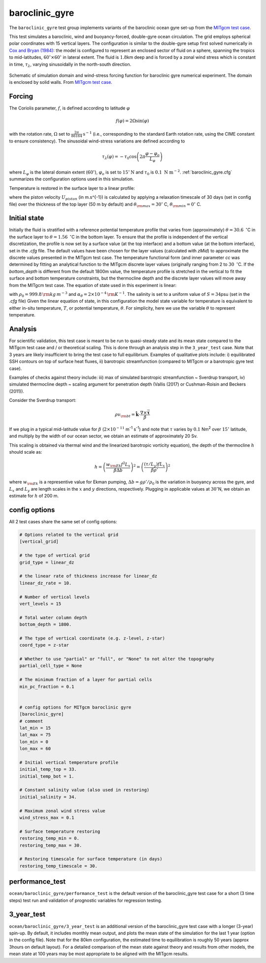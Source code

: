 .. _baroclinic_gyre:

baroclinic_gyre
===============

The ``baroclinic_gyre`` test group implements variants of the
baroclinic ocean gyre set-up from the 
`MITgcm test case`_.

This test simulates a baroclinic, wind and buoyancy-forced, double-gyre ocean circulation. 
The grid employs spherical polar coordinates with 15 vertical layers.
The configuration is similar to the double-gyre setup first solved numerically
in `Cox and Bryan (1984) <https://journals.ametsoc.org/view/journals/phoc/14/4/1520-0485_1984_014_0674_anmotv_2_0_co_2.xml>`_: the model is configured to
represent an enclosed sector of fluid on a sphere, spanning the tropics to mid-latitudes,
:math:`60^{\circ} \times 60^{\circ}` in lateral extent.
The fluid is :math:`1.8`\ km deep and is forced by a zonal wind
stress which is constant in time, :math:`\tau_{\lambda}`, varying sinusoidally in the
north-south direction.

.. figure:: ./images/baroclinic_gyre_config.png
  :width: 95%
  :align: center
  :alt: baroclinic gyre configuration
  :name: baroclinic_gyre_config

  Schematic of simulation domain and wind-stress forcing function for baroclinic gyre numerical experiment. The domain is enclosed by solid walls. From `MITgcm test case`_.

Forcing
-------

The Coriolis parameter, :math:`f`, is defined
according to latitude :math:`\varphi`

.. math::
      f(\varphi) = 2 \Omega \sin( \varphi )

with the rotation rate, :math:`\Omega` set to :math:`\frac{2 \pi}{86164} \text{s}^{-1}` (i.e., corresponding to the standard Earth rotation rate, using the CIME constant to ensure consistency).
The sinusoidal wind-stress variations are defined according to

.. math::
      \tau_{\lambda}(\varphi) = -\tau_{0}\cos \left(2 \pi \frac{\varphi-\varphi_o}{L_{\varphi}} \right)

where :math:`L_{\varphi}` is the lateral domain extent
(:math:`60^{\circ}`), :math:`\varphi_o` is set to :math:`15^{\circ} \text{N}` and :math:`\tau_0` is :math:`0.1 \text{ N m}^{-2}`.
:ref:`baroclinic_gyre.cfg` summarizes the
configuration options used in this simulation. 

Temperature is restored in the surface layer to a linear profile:

.. math::
      {\cal F}_\theta = - U_{piston} (\theta-\theta^*), \phantom{WWW}
   \theta^* = \frac{\theta_{\rm max} - \theta_{\rm min}}{L_\varphi} (\varphi_{\rm max} - \varphi) + \theta_{\rm min}
   :label: baroc_restore_theta

where the piston velocity :math:`U_{piston}` (in m.s^{-1}) is calculated by applying a relaxation timescale of 30 days (set in config file) over the thickness of the top layer (50 m by default) and :math:`\theta_{\rm max}=30^{\circ}` C, :math:`\theta_{\rm min}=0^{\circ}` C.

Initial state
-------------

Initially the fluid is stratified
with a reference potential temperature profile that varies from (approximately) :math:`\theta=30.6 \text{ } ^{\circ}`\ C
in the surface layer to :math:`\theta=1.56 \text{ } ^{\circ}`\ C in the bottom layer. To ensure that the profile is independent of the vertical discretization, the profile is now set by a surface value (at the top interface) and a bottom value (at the bottom interface), set in the `.cfg` file. The default values have been chosen for the layer values (calculated with `zMid`) to approximate the discrete values presented in the MITgcm test case. The temperature functional form (and inner parameter `cc`  was determined by fitting an analytical function to the MITgcm discrete layer values (originally ranging from 2 to :math:`30 \text{ } ^{\circ}`\ C. If the `bottom_depth` is different from the default 1800m value, the temperature profile is stretched in the vertical to fit the surface and bottom temperature constraints, but the thermocline depth and the discrete layer values will move away from the MITgcm test case.  
The equation of state used in this experiment is linear:

.. math::
      \rho = \rho_{0} ( 1 - \alpha_{\theta}\theta^{\prime} )
  :label: rho_lineareos

with :math:`\rho_{0}=999.8\,{\rm kg\,m}^{-3}` and
:math:`\alpha_{\theta}=2\times10^{-4}\,{\rm K}^{-1}`. The salinity is set to a uniform value of :math:`S=34`\ psu (set in the `.cfg` file) 
Given the linear equation of state, in this configuration the model state variable for temperature is
equivalent to either in-situ temperature, :math:`T`, or potential
temperature, :math:`\theta`. For simplicity, here we use the variable :math:`\theta` to
represent temperature.

Analysis
--------

For scientific validation, this test case is meant to be run to quasi-steady state and its mean state compared to the MITgcm test case and / or theoretical scaling. This is done through an analysis step in the ``3_year_test`` case. Note that 3 years are likely insufficient to bring the test case to full equilibrium.  
Examples of qualitative plots include: i) equilibrated SSH contours on top of surface heat fluxes, ii) barotropic streamfunction (compared to MITgcm or a barotropic gyre test case).

Examples of checks against theory include: iii) max of simulated barotropic streamfunction ~ Sverdrup transport, iv) simulated thermocline depth ~ scaling argument for penetration depth (Vallis (2017) or Cushman-Roisin and Beckers (2011)).

Consider the Sverdrup transport:

.. math:: \rho v_{\rm bt} = \hat{\boldsymbol{k}} \cdot \frac{ \nabla  \times \vec{\boldsymbol{\tau}}}{\beta}

If we plug in a typical mid-latitude value for :math:`\beta` (:math:`2 \times 10^{-11}` m\ :sup:`-1` s\ :sup:`-1`)
and note that :math:`\tau` varies by :math:`0.1` Nm\ :sup:`2` over :math:`15^{\circ}` latitude,
and multiply by the width of our ocean sector, we obtain an estimate of approximately 20 Sv.

This scaling is obtained via thermal wind and the linearized barotropic vorticity equation),
the depth of the thermocline :math:`h` should scale as:

.. math:: h = \left( \frac{w_{\rm Ek} f^2 L_x}{\beta \Delta b} \right) ^2 = \left( \frac{(\tau / L_y) f L_x}{\beta \rho'} \right) ^2

where :math:`w_{\rm Ek}` is a representive value for Ekman pumping, :math:`\Delta b = g \rho' / \rho_0`
is the variation in buoyancy across the gyre,
and :math:`L_x` and :math:`L_y` are length scales in the
:math:`x` and :math:`y` directions, respectively.
Plugging in applicable values at :math:`30^{\circ}`\ N,
we obtain an estimate for :math:`h` of 200 m.

.. _baroclinic_gyre.cfg:

config options
--------------

All 2 test cases share the same set of config options:

.. code-block:: cfg

    # Options related to the vertical grid
    [vertical_grid]
    
    # the type of vertical grid
    grid_type = linear_dz
    
    # the linear rate of thickness increase for linear_dz
    linear_dz_rate = 10.
    
    # Number of vertical levels
    vert_levels = 15
    
    # Total water column depth
    bottom_depth = 1800.
    
    # The type of vertical coordinate (e.g. z-level, z-star)
    coord_type = z-star
    
    # Whether to use "partial" or "full", or "None" to not alter the topography
    partial_cell_type = None
    
    # The minimum fraction of a layer for partial cells
    min_pc_fraction = 0.1
    
    
    # config options for MITgcm baroclinic gyre
    [baroclinic_gyre]
    # comment
    lat_min = 15
    lat_max = 75
    lon_min = 0
    lon_max = 60
    
    # Initial vertical temperature profile
    initial_temp_top = 33.
    initial_temp_bot = 1.
    
    # Constant salinity value (also used in restoring)
    initial_salinity = 34.
    
    # Maximum zonal wind stress value
    wind_stress_max = 0.1
    
    # Surface temperature restoring
    restoring_temp_min = 0.
    restoring_temp_max = 30.

    # Restoring timescale for surface temperature (in days)
    restoring_temp_timescale = 30.

performance_test
----------------

``ocean/baroclinic_gyre/performance_test`` is the default version of the
baroclinic_gyre test case for a short (3 time steps) test run and validation of
prognostic variables for regression testing.

3_year_test
-----------

``ocean/baroclinic_gyre/3_year_test`` is an additional version of the
baroclinic_gyre test case with a longer (3-year) spin-up. By default, it 
includes monthly mean output, and plots the mean state of the simulation for the last 1 year (option in the config file). 
Note that for the 80km configuration, the estimated time to equilibration is roughly 50 years (approx 3hours on default layout).  
For a detailed comparison of the mean state against theory and results from other models, 
the mean state at 100 years may be most appropriate to be aligned with the MITgcm results. 

.. _MITgcm test case: https://mitgcm.readthedocs.io/en/latest/examples/baroclinic_gyre/baroclinic_gyre.html

